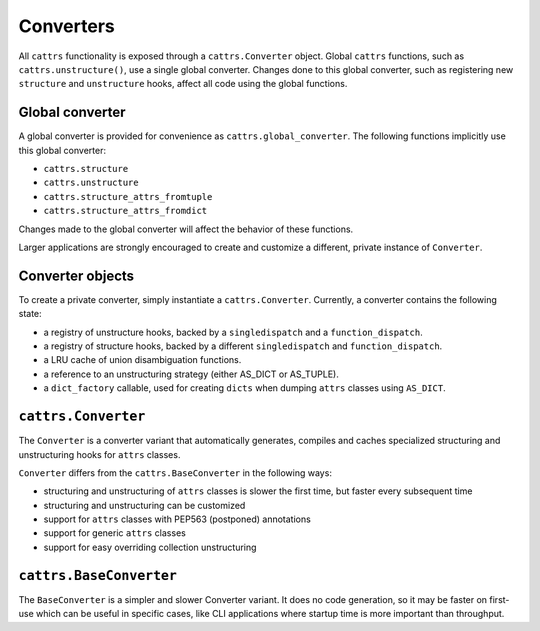 ==========
Converters
==========

All ``cattrs`` functionality is exposed through a ``cattrs.Converter`` object.
Global ``cattrs`` functions, such as ``cattrs.unstructure()``, use a single
global converter. Changes done to this global converter, such as registering new
``structure`` and ``unstructure`` hooks, affect all code using the global
functions.

Global converter
----------------

A global converter is provided for convenience as ``cattrs.global_converter``.
The following functions implicitly use this global converter:

* ``cattrs.structure``
* ``cattrs.unstructure``
* ``cattrs.structure_attrs_fromtuple``
* ``cattrs.structure_attrs_fromdict``

Changes made to the global converter will affect the behavior of these
functions.

Larger applications are strongly encouraged to create and customize a different,
private instance of ``Converter``.

Converter objects
-----------------

To create a private converter, simply instantiate a ``cattrs.Converter``.
Currently, a converter contains the following state:

* a registry of unstructure hooks, backed by a ``singledispatch`` and a ``function_dispatch``.
* a registry of structure hooks, backed by a different ``singledispatch`` and ``function_dispatch``.
* a LRU cache of union disambiguation functions.
* a reference to an unstructuring strategy (either AS_DICT or AS_TUPLE).
* a ``dict_factory`` callable, used for creating ``dicts`` when dumping
  ``attrs`` classes using ``AS_DICT``.

``cattrs.Converter``
--------------------

The ``Converter`` is a converter variant that automatically generates,
compiles and caches specialized structuring and unstructuring hooks for ``attrs``
classes.

``Converter`` differs from the ``cattrs.BaseConverter`` in the following ways:

* structuring and unstructuring of ``attrs`` classes is slower the first time, but faster every subsequent time
* structuring and unstructuring can be customized
* support for ``attrs`` classes with PEP563 (postponed) annotations
* support for generic ``attrs`` classes
* support for easy overriding collection unstructuring

``cattrs.BaseConverter``
------------------------

The ``BaseConverter`` is a simpler and slower Converter variant. It does no
code generation, so it may be faster on first-use which can be useful
in specific cases, like CLI applications where startup time is more
important than throughput.